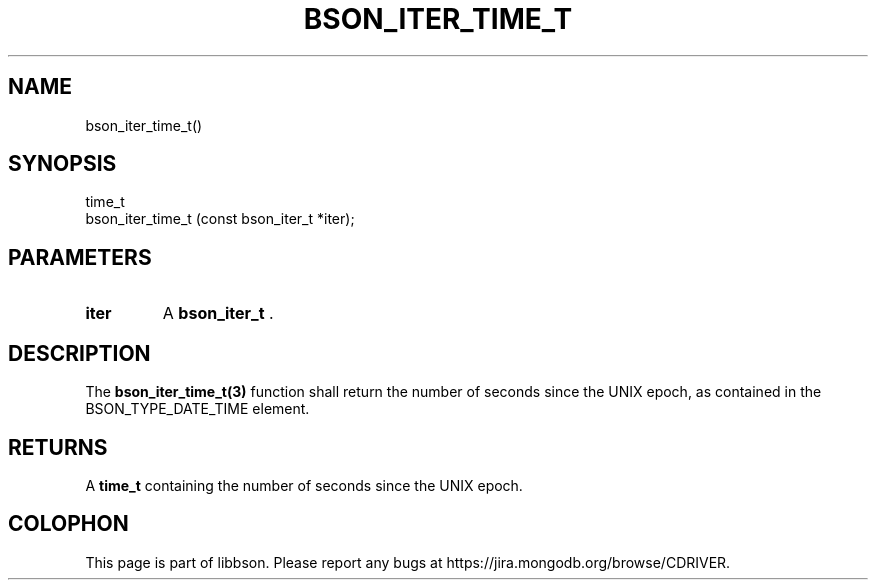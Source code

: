 .\" This manpage is Copyright (C) 2014 MongoDB, Inc.
.\" 
.\" Permission is granted to copy, distribute and/or modify this document
.\" under the terms of the GNU Free Documentation License, Version 1.3
.\" or any later version published by the Free Software Foundation;
.\" with no Invariant Sections, no Front-Cover Texts, and no Back-Cover Texts.
.\" A copy of the license is included in the section entitled "GNU
.\" Free Documentation License".
.\" 
.TH "BSON_ITER_TIME_T" "3" "2014-06-26" "libbson"
.SH NAME
bson_iter_time_t()
.SH "SYNOPSIS"

.nf
.nf
time_t
bson_iter_time_t (const bson_iter_t *iter);
.fi
.fi

.SH "PARAMETERS"

.TP
.B iter
A
.BR bson_iter_t
\&.
.LP

.SH "DESCRIPTION"

The
.BR bson_iter_time_t(3)
function shall return the number of seconds since the UNIX epoch, as contained in the BSON_TYPE_DATE_TIME element.

.SH "RETURNS"

A
.B time_t
containing the number of seconds since the UNIX epoch.


.BR
.SH COLOPHON
This page is part of libbson.
Please report any bugs at
\%https://jira.mongodb.org/browse/CDRIVER.